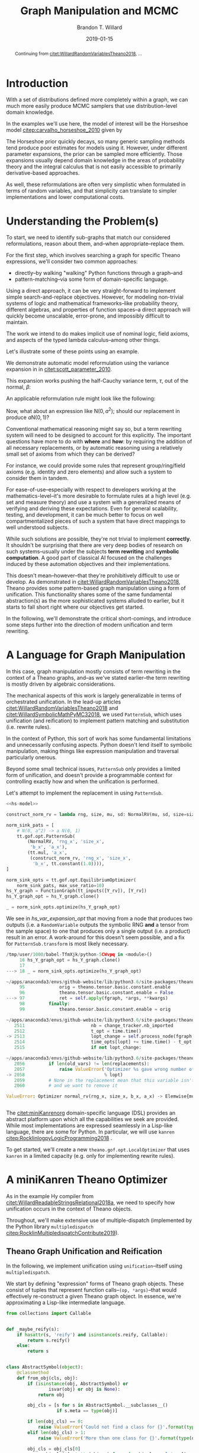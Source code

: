#+TITLE: Graph Manipulation and MCMC
#+AUTHOR: Brandon T. Willard
#+DATE: 2019-01-15
#+EMAIL: brandonwillard@gmail.com
#+FILETAGS: :pymc3:theano:statistics:symbolic computation:python:probability theory:

#+STARTUP: hideblocks indent hidestars
#+OPTIONS: author:t date:t ^:nil toc:nil title:t tex:t d:(not "todo" "logbook" "note" "testing" "notes") html-preamble:t
#+SELECT_TAGS: export
#+EXCLUDE_TAGS: noexport

#+HTML_HEAD: <link rel="stylesheet" type="text/css" href="../extra/custom.css" />
#+STYLE: <link rel="stylesheet" type="text/css" href="../extra/custom.css" />

#+BEGIN_SRC elisp :eval t :exports none :results none
(org-babel-load-file "org-setup.org")
(org-babel-lob-ingest "org-babel-extensions.org")
#+END_SRC

#+PROPERTY: header-args :eval never-export :exports both :results output drawer replace
#+PROPERTY: header-args+ :session symbolic-math-pymc3-mcmc

#+NAME: set-pelican-preamble
#+BEGIN_SRC elisp :eval export-only :exports results :results value raw
(org-pelican-create-yaml)
#+END_SRC

#+BEGIN_abstract
Continuing from [[citet:WillardRandomVariablesTheano2018]], ...
#+END_abstract

* Introduction

With a set of distributions defined more completely within a graph, we can much
more easily produce MCMC samplers that use distribution-level domain knowledge.

In the examples we'll use here, the model of interest will be the Horseshoe
model [[citep:carvalho_horseshoe_2010]] given by
\begin{equation}
  \begin{aligned}
    Y &\sim \mathop{\text{N}}\nolimits\left(\beta, 1\right)
    \\
    \beta &\sim \mathop{\text{N}}\nolimits\left(0, \tau^2\right)
    \\
    \tau &\sim \mathop{\text{C}^{+}}\nolimits\left(0, 1\right)
    \;.
  \end{aligned}
\label{eq:hs_model}
\end{equation}

The Horseshoe prior quickly decays, so many generic sampling methods tend
produce poor estimates for models using it.  However, under different parameter
expansions, the prior can be sampled more efficiently.  Those expansions
usually depend domain knowledge in the areas of probability theory and the
integral calculus that is not easily accessible to primarily derivative-based
approaches.

As well, these reformulations are often very simplistic when formulated in terms
of random variables, and that simplicity can translate to simpler
implementations and lower computational costs.

#+NAME: theano-random-function-load
#+BEGIN_SRC python :exports none :results none :var src=(org-babel-eval-read-file "theano-random-variable.py")
exec(src)
#+END_SRC

#+NAME: mcmc-requirements
#+BEGIN_SRC python :exports none :results none :noweb strip-export
# <<theano-random-function-load()>>

from theano.gof import FunctionGraph, Feature, NodeFinder
from theano.gof.graph import inputs as tt_inputs, clone_get_equiv

theano.config.compute_test_value = 'ignore'
#+END_SRC

* Understanding the Problem(s)

To start, we need to identify sub-graphs that match our considered
reformulations, reason about them, and--when appropriate--replace them.

For the first step, which involves searching a graph for specific Theano
expressions, we'll consider two common approaches:
- directly--by walking "walking" Python functions through a graph--and
- pattern-matching--via some form of domain-specific language.

Using a direct approach, it can be very straight-forward to implement simple
search-and-replace objectives.  However, for modeling non-trivial systems
of logic and mathematical frameworks--like probability theory, different
algebras, and properties of function spaces--a direct approach will quickly
become unscalable, error-prone, and impossibly difficult to maintain.

The work we intend to do makes implicit use of nominal logic, field axioms,
and aspects of the typed lambda calculus--among other things.

Let's illustrate some of these points using an example.

:EXAMPLE:
We demonstrate automatic model reformulation using the variance expansion in
\eqref{eq:hs_model} in [[citet:scott_parameter_2010]].

This expansion works pushing the half-Cauchy variance term, $\tau$, out of the
normal, $\beta$:
\begin{equation}
  \begin{aligned}
    Y &\sim \mathop{\text{N}}\nolimits\left(\beta, 1\right)
    \\
    \beta &\sim \tau \cdot \mathop{\text{N}}\nolimits\left(0, 1\right)
    \\
    \tau &\sim \mathop{\text{C}^{+}}\nolimits\left(0, 1\right)
    \;.
  \end{aligned}
\label{eq:norm_var_sink}
\end{equation}

An applicable reformulation rule might look like the following:
\begin{equation}
  \begin{aligned}
    \mathop{\text{N}}\nolimits\left(a m, a^2 C\right)
    &\to a \mathop{\text{N}}\nolimits\left(m, C\right)
  \end{aligned}
\label{eq:norm_replacement_exa}
\;.
\end{equation}
:END:

Now, what about an expression like $\mathop{\text{N}}\nolimits\left(0,
a^2\right)$; should our replacement in \eqref{eq:norm_replacement_exa} produce
$a \mathop{\text{N}}\nolimits\left(0, 1\right)$?

Conventional mathematical reasoning might say so, but a term rewriting system
will need to be designed to account for this explicitly.  The important
questions have more to do with *where* and *how*: by requiring the addition of all
necessary replacements, or by automatic reasoning using a relatively small set of
axioms from which they can be derived?

For instance, we could provide some rules that represent group/ring/field axioms
(e.g. identity and zero elements) and allow such a system to consider them in
tandem.

For ease-of-use--especially with respect to developers working at the
mathematics-level--it's more desirable to formulate rules at a high level
(e.g. set and measure theory) and use a system with a generalized means
of verifying and deriving these expectations.
Even for general scalability, testing, and development, it can be much better to
focus on well compartmentalized pieces of such a system that have direct
mappings to well understood subjects.

While such solutions are possible, they're not trivial to implement *correctly*.
It shouldn't be surprising that there are very deep bodies of research on such
systems--usually under the subjects *term rewriting* and *symbolic computation*.
A good part of classical AI focused on the challenges induced by these automation
objectives and their implementations.

This doesn't mean--however--that they're prohibitively difficult to use or develop.
As demonstrated in [[citet:WillardRandomVariablesTheano2018]], Theano provides
some pattern-based graph manipulation using a form of unification.  This functionality
shares some of the same fundamental abstraction(s) as the more sophisticated systems
alluded to earlier, but it starts to fall short right where our objectives get started.

In the following, we'll demonstrate the critical short-comings, and introduce some
steps further into the direction of modern unification and term rewriting.
# [[citet:ByrdRelationalProgrammingminiKanren2009]] [[citet:RocklinlogpyLogicProgramming2018]]
# [[citet:WillardRoleSymbolicComputation2017]]
* A Language for Graph Manipulation
In this case, graph manipulation mostly consists of term rewriting in the
context of a Theano graphs, and--as we've stated earlier--the term rewriting is
mostly driven by algebraic considerations.

The mechanical aspects of this work is largely generalizable in terms of
orchestrated unification.  In the lead-up articles
[[citet:WillardRandomVariablesTheano2018]] and
[[citet:WillardSymbolicMathPyMC32018]], we used src_python{PatternSub}, which
uses unification (and reification) to implement pattern matching and
substitution (i.e. rewrite rules).

:REMARK:
In the context of Python, this sort of work has some fundamental limitations and
unnecessarily confusing aspects.  Python doesn't lend itself to symbolic manipulation,
making things like expression manipulation and traversal particularly onerous.
:END:

Beyond some small technical issues, src_python{PatternSub} only provides a
limited form of unification, and doesn't provide a programmable context for
controlling exactly how and when the unification is performed.

:EXAMPLE:
Let's attempt to implement the replacement in \eqref{eq:norm_var_sink}
using src_python{PatternSub}.

#+ATTR_LATEX: :float nil
#+CAPTION: A naively specified Horseshoe model.
#+NAME: hs-model
#+BEGIN_SRC python :exports none :results silent
tau_rv = CauchyRV(0, 1, name='\\tau')
beta_stddev = tt.abs_(tau_rv)
beta_rv = NormalRV(0, beta_stddev, name='\\beta')
Y_rv = NormalRV(beta_rv, 1, name='Y')
#+END_SRC

#+NAME: hs-var-expansion-opt-setup
#+BEGIN_SRC python :exports none :results silent :noweb strip-export
<<mcmc-requirements>>
#+END_SRC

#+NAME: hs_var_expansion_opt
#+BEGIN_SRC python :results output :noweb yes :wrap "SRC python :eval never"
<<hs-model>>

construct_norm_rv = lambda rng, size, mu, sd: NormalRV(mu, sd, size=size, rng=rng)

norm_sink_pats = [
    # N(0, a^2) -> a N(0, 1)
    tt.gof.opt.PatternSub(
        (NormalRV, 'rng_x', 'size_x',
         'b_x', 'a_x'),
        (tt.mul, 'a_x',
         (construct_norm_rv, 'rng_x', 'size_x',
          'b_x', tt.constant(1.0)))),
]

norm_sink_opts = tt.gof.opt.EquilibriumOptimizer(
    norm_sink_pats, max_use_ratio=10)
hs_Y_graph = FunctionGraph(tt_inputs([Y_rv]), [Y_rv])
hs_Y_graph_opt = hs_Y_graph.clone()

_ = norm_sink_opts.optimize(hs_Y_graph_opt)
#+END_SRC

We see in [[hs_var_expansion_opt]] that moving from a node that produces two outputs
(i.e. a src_python{RandomVariable} outputs the symbolic RNG *and* a tensor from
the sample space) to one that produces only a single output (i.e. a product)
result in an error.  A work-around for this doesn't seem possible, and a fix for
src_python{PatternSub.transform} is most likely necessary.

#+RESULTS: hs_var_expansion_opt
#+begin_SRC python :eval never
/tmp/user/1000/babel-TfmXjk/python-5CWvpq in <module>()
     16 hs_Y_graph_opt = hs_Y_graph.clone()
     17
---> 18 _ = norm_sink_opts.optimize(hs_Y_graph_opt)

~/apps/anaconda3/envs/github-website/lib/python3.6/site-packages/theano/gof/opt.py in optimize(self, fgraph, *args, **kwargs)
     95             orig = theano.tensor.basic.constant.enable
     96             theano.tensor.basic.constant.enable = False
---> 97             ret = self.apply(fgraph, *args, **kwargs)
     98         finally:
     99             theano.tensor.basic.constant.enable = orig

~/apps/anaconda3/envs/github-website/lib/python3.6/site-packages/theano/gof/opt.py in apply(self, fgraph, start_from)
   2511                         nb = change_tracker.nb_imported
   2512                         t_opt = time.time()
-> 2513                         lopt_change = self.process_node(fgraph, node, lopt)
   2514                         time_opts[lopt] += time.time() - t_opt
   2515                         if not lopt_change:

~/apps/anaconda3/envs/github-website/lib/python3.6/site-packages/theano/gof/opt.py in process_node(self, fgraph, node, lopt)
   2056         if len(old_vars) != len(replacements):
   2057             raise ValueError('Optimizer %s gave wrong number of replacements'
-> 2058                              % lopt)
   2059         # None in the replacement mean that this variable isn't used
   2060         # and we want to remove it

ValueError: Optimizer normal_rv(rng_x, size_x, b_x, a_x) -> Elemwise{mul,no_inplace}(a_x, <function <lambda> at 0x7f509671d9d8>(rng_x, size_x, b_x, TensorConstant{1.0})) gave wrong number of replacements


#+end_SRC
:END:

The [[citet:miniKanrenorg]] domain-specific language (DSL) provides an abstract
platform upon which all the capabilities we seek are provided.  While most
implementations are expressed seamlessly in a Lisp-like language, there are some
for Python.  In particular, we will use src_python{kanren}
[[citep:RocklinlogpyLogicProgramming2018]] .

To get started, we'll create a new src_python{theano.gof.opt.LocalOptimizer} that uses
src_python{kanren} in a limited capacity (e.g. only for implementing rewrite rules).

* A miniKanren Theano Optimizer

As in the example Hy compiler from
[[citet:WillardReadableStringsRelational2018a]], we need to specify how
unification occurs in the context of Theano objects.

Throughout, we'll make extensive use of multiple-dispatch (implemented by the
Python library src_python{multipledispatch}
[[citep:RocklinMultipledispatchContribute2019]]).

#+NAME: minikanren-opt-imports
#+BEGIN_SRC python :exports none :results silent :noweb-ref theano-minikaren-opt
from collections import Callable
from warnings import warn

import theano
import theano.tensor as tt

from theano.printing import debugprint as tt_dprint

from kanren import var, run, eq, conde, lall, fact, Relation, isvar
from kanren.core import success, fail

from kanren.term import term, operator, arguments
from kanren.assoccomm import eq_assoccomm, eq_assoc, eq_comm
from kanren.assoccomm import commutative, associative

from unification import variables
from unification.core import unify, reify, _unify, _reify
from unification.more import unify_object

from theano.tensor import Elemwise
from theano.scalar.basic import mul, add

from multipledispatch import dispatch
#+END_SRC

** Theano Graph Unification and Reification

In the following, we implement unification using src_python{unification}--itself
using src_python{multipledispatch}.

We start by defining "expression" forms of Theano graph objects.  These consist
of tuples that represent function calls--src_python{(op, *args)}--that would
effectively re-construct a given Theano graph object.  In essence, we're
approximating a Lisp-like intermediate language.

#+NAME: theano-object-expansion
#+BEGIN_SRC python :exports code :results silent :noweb-ref theano-minikaren-opt
from collections import Callable


def _maybe_reify(s):
    if hasattr(s, 'reify') and isinstance(s.reify, Callable):
        return s.reify()
    else:
        return s


class AbstractSymbol(object):
    @classmethod
    def from_obj(cls, obj):
        if (isinstance(obj, AbstractSymbol) or
                isvar(obj) or obj is None):
            return obj

        obj_cls = [s for s in AbstractSymbol.__subclasses__()
                   if s.meta == type(obj)]

        if len(obj_cls) == 0:
            raise ValueError('Could not find a class for {}'.format(type(obj)))
        elif len(obj_cls) > 1:
            raise ValueError('More than one class for {}'.format(type(obj)))

        obj_cls = obj_cls[0]
        res = obj_cls(*[getattr(obj, s) for s in obj_cls.__slots__])
        res.obj = obj
        return res

    def parameters(self):
        return [getattr(self, s) for s in self.__slots__]

    def reify(self):
        if getattr(self, 'obj', None):
            return self.obj
        else:
            return self.meta(*[_maybe_reify(getattr(self, s))
                               for s in self.__slots__])

    def __eq__(self, other):
        if (type(self) == type(other) and
                self.meta == other.meta):
            return all(getattr(self, attr) == getattr(other, attr)
                       for attr in self.__slots__)
        elif self.meta == type(other):
            return all(getattr(self, attr) == getattr(other, attr)
                       for attr in self.__slots__)
        return False

    def __ne__(self, other):
        return not self.__eq__(other)

    def __hash__(self):
        def _list_to_tuple(x):
            if isinstance(x, list):
                return tuple(x)
            else:
                return x
        return hash(tuple(_list_to_tuple(p) for p in self.parameters()))


class AbstractTensorType(AbstractSymbol):
    meta = tt.TensorType
    __slots__ = ['dtype', 'broadcastable', 'name']

    def __init__(self, dtype, broadcastable, name):
        self.dtype = dtype
        self.broadcastable = broadcastable
        self.name = name


# class AbstractOp(AbstractSymbol):
#     meta = tt.Op
#     __slots__ = ['op']
#
#     def __init__(self, op):
#         self.op = op
#
#     def reify(self):
#         return self.op
#
#     def __call__(self, *args):
#         return self.op(*args)


class AbstractApply(AbstractSymbol):
    meta = tt.Apply
    __slots__ = ['op', 'inputs']

    def __init__(self, op, inputs, outputs=[]):
        self.op = op
        self.inputs = [self.from_obj(i) for i in inputs]

    def reify(self):
        return self.op(*[_maybe_reify(i) for i in self.inputs])


class AbstractTensorVariable(AbstractSymbol):
    meta = tt.TensorVariable
    __slots__ = ['type', 'owner', 'index', 'name']

    def __init__(self, type, owner, index, name):
        self.type = self.from_obj(type)
        self.owner = self.from_obj(owner)
        self.index = index
        self.name = name

    def reify(self):
        """Having an `owner` causes issues.  Let the owning `Apply` create this
        object."""
        if self.owner:
            res = self.owner.reify()
            return res.owner.outputs[self.index]
        return super().reify()


class AbstractTensorConstant(AbstractSymbol):
    meta = tt.TensorConstant
    __slots__ = ['type', 'data', 'name']

    def __init__(self, type, data, name):
        self.type = self.from_obj(type)
        self.data = data
        self.name = name

#+END_SRC

Next, we need to create dispatch functions so that unification and reification
works with our Theano meta object classes and ordinary Theano objects
themselves.
Also, by creating dispatch functions for src_python{kanren.term.operator}
and src_python{kanren.term.arguments}, we're able to use the algebraically aware
forms of unification--like src_python{kanren.assoccomm.eq_assoccomm}
(i.e. associative and commutative equality/unification).

#+NAME: theano-object-unify-and-terms
#+BEGIN_SRC python :exports code :results silent :noweb-ref theano-minikaren-opt
tt_class_abstractions = tuple(c.meta for c in AbstractSymbol.__subclasses__())

_unify.add((AbstractSymbol, AbstractSymbol, dict), unify_object)
_unify.add((AbstractSymbol, tt_class_abstractions, dict),
           lambda u, v, s: unify_object(u, AbstractSymbol.from_obj(v), s))
_unify.add((tt_class_abstractions, AbstractSymbol, dict),
           lambda u, v, s: unify_object(AbstractSymbol.from_obj(u), v, s))
_unify.add((tt_class_abstractions, tt_class_abstractions, dict),
           lambda u, v, s: unify_object(AbstractSymbol.from_obj(u),
                                        AbstractSymbol.from_obj(v), s))


def _reify_AbstractSymbol(o, s):
    attrs = [getattr(o, attr) for attr in o.__slots__]
    new_attrs = reify(attrs, s)
    if attrs == new_attrs and o.obj:
        return o.obj
    else:
        newobj = type(o)(*new_attrs)
        return newobj.reify()


_reify.add((AbstractSymbol, dict), _reify_AbstractSymbol)


def _reify_TheanoClasses(o, s):
    meta_obj = AbstractSymbol.from_obj(o)
    return reify(meta_obj, s)


_reify.add((tt_class_abstractions, dict), _reify_TheanoClasses)


#
# These allow some Theano `Op`s to be unified associatively and commutatively.
#
def operator_AbstractSymbol(x):
    # Get an apply node, if any
    res = getattr(x, 'owner', None)
    if res and hasattr(res, 'op'):
        return res.op
    return x.meta


operator.add((AbstractSymbol,), operator_AbstractSymbol)
operator.add((tt_class_abstractions,), lambda x: operator(AbstractSymbol.from_obj(x)))


def arguments_AbstractSymbol(x):
    # Get an apply node, if any
    res = getattr(x, 'owner', None)
    if res and hasattr(res, 'op'):
        return res.inputs
    return res.parameters()


arguments.add((AbstractSymbol,), arguments_AbstractSymbol)
arguments.add((tt_class_abstractions,), lambda x: arguments(AbstractSymbol.from_obj(x)))


def term_Op(op, args):
    r_args = reify(args, {})
    return op(*r_args)


term.add((tt.Op, (list, tuple)), term_Op)

fact(commutative, tt.add)
fact(commutative, tt.mul)
fact(associative, tt.add)
fact(associative, tt.mul)
#+END_SRC

** Testing                                                        :noexport:

Listing [[theano-object-equality]] provides a high-level form of graph object comparison
(i.e. one that isn't point-equality-like).  This is especially useful during testing,
and whenever we aren't concerned with objects being strictly identical.

#+NAME: theano-object-equality
#+BEGIN_SRC python :exports none :results silent :noweb-ref theano-minikaren-opt
def graph_equal(x, y):
    """Compare elements in a Theano graph using their object properties and not
    just identity.
    """
    return AbstractSymbol.from_obj(x) == AbstractSymbol.from_obj(y)
#+END_SRC

#+NAME: theano-unification-tests
#+BEGIN_SRC python :exports none :results silent :noweb-ref theano-minikaren-opt
def test_unification():
    x = tt.vector('x')
    y = tt.vector('y')
    a = tt.vector('a')
    b = tt.vector('b')
    x_s = tt.scalar('x_s')
    y_s = tt.scalar('y_s')
    c = tt.constant(1, 'c')
    d = tt.constant(2, 'd')
    x_l = tt.vector('x_l')
    y_l = tt.vector('y_l')
    z_l = tt.vector('z_l')

    with variables(x_l):
        assert a == reify(x_l, {x_l: a})
        test_expr = 1 + 2 * x_l
        test_reify_res = reify(test_expr, {x_l: a})
        assert graph_equal(test_reify_res, 1 + 2*a)

    with variables(x_l):
        z = tt.add(b, a)
        assert {x_l: z} == unify(x_l, z)
        assert {x_l: b} == unify(tt.add(x_l, a), tt.add(b, a))

    with variables(x_l, y_l):
        assert {x_l: b, y_l: a} == unify(1/tt.add(x_l, a), 1/tt.add(b, y_l))

    with variables(x):
        assert unify(x, b)[x] == b
        assert unify([x], [b])[x] == b
        assert unify((x,), (b,))[x] == b
        assert unify(x + 1, b + 1)[x] == b
        assert unify(x + a, b + a)[x] == b

    with variables(x):
        assert unify(a + b, a + x)[x] == b

    with variables(x):
        assert b == next(eq(a + b, a + x)({}))[x]

    # Generalize unification for an `Op` over `TensorTypes`
    x_lvar = var('x_lvar')
    y_lvar = var('y_lvar')
    type_lvar = var('type_lvar')
    index_lvar = var('index_lvar')
    name_lvar = var('name_lvar')
    meta_add = AbstractTensorVariable(
        type_lvar,
        AbstractApply(tt.add, [x_lvar, y_lvar]),
        index_lvar, name_lvar)

    # The parameters are vectors
    tt_expr_add_1 = tt.add(x, y)
    expected_res = {type_lvar: tt_expr_add_1.type,
                    x_lvar: x, y_lvar: y,
                    index_lvar: 0, name_lvar: None}
    assert expected_res == reify(unify(meta_add, tt_expr_add_1), {})

    # The parameters are scalars
    tt_expr_add_2 = tt.add(x_s, y_s)
    expected_res = {type_lvar: tt_expr_add_2.type,
                    x_lvar: x_s, y_lvar: y_s,
                    index_lvar: 0, name_lvar: None}
    assert expected_res == reify(unify(meta_add, tt_expr_add_2), {})

    # The parameters are constants
    tt_expr_add_3 = tt.add(c, d)
    expected_res = {type_lvar: tt_expr_add_3.type,
                    x_lvar: c, y_lvar: d,
                    index_lvar: 0, name_lvar: None}
    assert expected_res == reify(unify(meta_add, tt_expr_add_3), {})


test_unification()
#+END_SRC

#+NAME: theano-term-tests
#+BEGIN_SRC python :exports none :results silent :noweb-ref theano-minikaren-opt
def test_terms():
    x = tt.vector('x')
    a = tt.vector('a')
    b = tt.vector('b')

    test_expr = x + a * b

    assert test_expr.owner.op == operator(test_expr)
    assert test_expr.owner.inputs == arguments(test_expr)
    assert graph_equal(test_expr, term(operator(test_expr), arguments(test_expr)))
#+END_SRC

#+NAME: theano-kanren-tests
#+BEGIN_SRC python :exports none :results silent :noweb-ref theano-minikaren-opt
def test_kanren():
    x = tt.vector('x')
    a = tt.vector('a')
    b = tt.vector('b')

    with variables(x):
        assert b == run(1, x, eq(a + b, a + x))[0]
        assert b == run(1, x, eq(a * b, a * x))[0]


test_kanren()


def test_assoccomm():
    x = tt.vector('x')
    a = tt.vector('a')
    b = tt.vector('b')
    c = tt.vector('c')

    with variables(x):
        # TODO FIXME: One of the goals is failing (maybe `buildo`?)

        # call = lambda x: x[0](*x[1:])
        # eq_assoc(a + (b + c), ((a + b) + c))
        # next(call(eq_assoc(a + (b + c), ((a + b) + c)))({}))
        # next(call(call(eq_comm(a + b, b + a)))({}))
        # run(1, x, eq_assoc(a + (b + c), ((a + x) + c)))

        assert (b,) == run(1, x, eq_comm(a + (x + c), ((a + x) + c)))
        assert (b,) == run(1, x, eq_comm(a * (x * c), ((a * x) * c)))
        assert (b,) == run(1, x, eq_comm(a + b, x + a))
        assert (b,) == run(1, x, eq_comm(a * b, x * a))


test_assoccomm()
#+END_SRC

** miniKanren Relations

Now that we're able to unify objects, src_python{kanren} relations should work
on Theano graphs.  We'll start with an example of some simple algebraic
simplifications and a miniKanren goal that applies them to a Thean graph object.

:EXAMPLE:
#+NAME: reduces-relation
#+BEGIN_SRC python :exports code :results silent :noweb-ref theano-minikaren-opt
x_lvar = tt.vector('x_lvar')
reduces_lvars = {x_lvar}
reduces = Relation('reduces')

fact(reduces, x_lvar + x_lvar, 2*x_lvar)
# See `theano.tensor.opt.local_opt_alloc`.
fact(reduces, x_lvar * x_lvar, x_lvar**2)
# See `theano.tensor.opt.local_neg_neg`.
fact(reduces, -(-x_lvar), x_lvar)
fact(reduces, tt.exp(tt.log(x_lvar)), x_lvar)
fact(reduces, tt.log(tt.exp(x_lvar)), x_lvar)
#+END_SRC

#+BEGIN_SRC python :exports none :results none :noweb-ref theano-minikaren-opt
def project(vars, body_func):
    "A goal constructor for projecting logic variables."
    def goal(s):
        proj_vars = reify(vars, s)
        body_func(proj_vars)
        yield s
    return goal
#+END_SRC

#+NAME: kanren-reduce-example
#+BEGIN_SRC python :exports code :results silent
def kanren_reduce(input_expr, n=0):
    with variables(*reduces_lvars):
        def _reduce(in_expr, out_expr):
            rdc_expr = var()
            expr_rdcd = var()

            match_goals = [(eq_assoccomm, in_expr, rdc_expr),
                           (reduces, rdc_expr, expr_rdcd),
                           # Reduces further?
                           (_reduce, expr_rdcd, out_expr),
            ]
            return (conde,
                    # It reduced...
                    match_goals,
                    # ...or it didn't, so return the expression as it was.
                    [success, eq(out_expr, in_expr)])

        reduced_expression = var()
        res = run(n, reduced_expression,
                  (_reduce, input_expr, reduced_expression))

        return res
#+END_SRC

#+NAME: kanren-reduce-example-asserts
#+BEGIN_SRC python :exports code :results silent
assert a == kanren_reduce(tt.log(tt.exp(a)))[0]
assert a == kanren_reduce(tt.exp(tt.log(a)))[0]
assert graph_equal(2*a, kanren_reduce(a + a)[0])
assert graph_equal(a**2, kanren_reduce(a * a)[0])
#+END_SRC
:END:
** A miniKanren src_python{LocalOptimizer}

#+NAME: kanren-theano-opt-imports
#+BEGIN_SRC python :exports code :results silent :noweb-ref theano-minikaren-opt
import theano
from theano.gof import FunctionGraph, Feature, NodeFinder
from theano.gof.graph import inputs as tt_inputs, clone_get_equiv
from theano.gof.opt import LocalOptimizer, EquilibriumOptimizer
#+END_SRC

Listing [[kanren-theano-opt-class]] provides a src_python{LocalOptimizer} wrapper around
the src_python{kanren} functionality.

#+NAME: kanren-theano-opt-class
#+BEGIN_SRC python :exports code :results silent :noweb-ref theano-minikaren-opt
class KanrenRelationSub(LocalOptimizer):
    reentrant = True

    def __init__(self, kanren_relation, relation_lvars):
        """
        Parameters
        ==========
        kanren_relation: kanren.Relation
            The miniKanren relation store to use.
        relation_lvars: set
            A set of term to be considered logic variables by miniKanren
            (e.g. Theano terms used in `kanren_relation`).
        """
        self.kanren_relation = kanren_relation
        self.relation_lvars = relation_lvars
        super().__init__()

    def transform(self, node):
        """
        TODO: Only uses *one* `run` result.
        """
        # TODO: Could do this with `self.tracks`?
        if not isinstance(node, tt.Apply):
            return False

        input_expr = node.default_output()

        with variables(*self.relation_lvars):
            def _reduce(in_expr, out_expr):
                rdc_expr = var()
                match_goals = [(eq_assoccomm, in_expr, rdc_expr),
                               (self.kanren_relation, rdc_expr, out_expr)]
                return match_goals

            reduced_expression = var()
            res = run(1, reduced_expression,
                      ,*_reduce(input_expr, reduced_expression))

        if len(res) > 0:
            new_node = res[0]

            if isinstance(res, (tuple, list)):
                # In this case, the miniKanren results are (assumedly) unevaluated
                # Theano object expressions.  This result is given when the replacement
                # pattern is an unevaluated Theano object.
                # We need to reify them.
                new_node = reify(ExpressionTuple(new_node), {})

                assert not isinstance(new_node, (tuple, list))

            # Handle (some) nodes with multiple outputs
            res = list(node.outputs)
            res[getattr(node.op, 'default_output', 0) or 0] = new_node
            return res
        else:
            return False

#+END_SRC

:EXAMPLE:
In Listing [[theano-optimize-helper]] we create a helper function that returns an
optimized version of its Theano tensor argument.

#+NAME: theano-optimize-helper
#+BEGIN_SRC python :exports code :results silent
def optimize_graph(x, optimization):
    if not isinstance(x, FunctionGraph):
        inputs = tt_inputs([x])
        outputs = [x]
        model_memo = clone_get_equiv(inputs, outputs,
                                     copy_orphans=False)
        cloned_inputs = [model_memo[i] for i in inputs]
        cloned_outputs = [model_memo[i] for i in outputs]

        x_graph = FunctionGraph(cloned_inputs, cloned_outputs, clone=False)
        x_graph.memo = model_memo
    else:
        x_graph = x

    x_graph_opt = x_graph.clone()
    optimization.optimize(x_graph_opt)
    return x_graph_opt.outputs[0]
#+END_SRC

Applying the reductions from [[reduces-relation]], we see the rules applied in
succession--as expected.
#+NAME: theano-optimize-example
#+BEGIN_SRC python :exports code :results silent
reduces_opt = EquilibriumOptimizer([KanrenRelationSub(reduces,
                                                      reduces_lvars)],
                                   max_use_ratio=10)

test_opt = optimize_graph(tt.log(tt.exp(a)), reduces_opt)
assert graph_equal(a, test_opt)

test_opt = optimize_graph(-tt.log(tt.exp(-a)), reduces_opt)
assert graph_equal(a, test_opt)
#+END_SRC
:END:
* MCMC Optimizations
With the full capabilities of miniKanren, we're better prepared to implement
general rewrite rules for MCMC models.

** Simple Parameter Expansion
Let's re-attempt the replacement in \eqref{eq:norm_var_sink}.

#+NAME: kanren-normal-reduce-setup
#+BEGIN_SRC python :eval never-export :exports none :results silent :noweb strip-export
<<mcmc-requirements>>
<<theano-minikaren-opt>>
<<theano-optimize-helper>>
#+END_SRC

#+NAME: kanren-normal-reduce-rule
#+BEGIN_SRC python :exports code :results silent :noweb yes
<<hs-model>>

<<reduces-relation>>

C_lvar = tt.scalar('C_lvar')
shape_lvar = var('shape_lvar')
rng_lvar = var('rng_lvar')
zero_dtype_lvar = var('zero_dtype')
zero_const_lvar = (tt.TensorConstant, zero_dtype_lvar, 0)

reduces_lvars |= {rng_lvar, shape_lvar, C_lvar}
fact(reduces,
     # Use un-evaluated forms
     (NormalRV, zero_dtype_lvar, C_lvar, shape_lvar, rng_lvar),
     (Elemwise(mul), C_lvar,
      (NormalRV, zero_dtype_lvar, (tt.TensorConstant, zero_dtype_lvar, 1), shape_lvar, rng_lvar))
)
#+END_SRC

#+BEGIN_SRC python :exports none :results none
C_lvar = var('C_lvar')
shape_lvar = var('shape_lvar')
rng_lvar = var('rng_lvar')

norm_term_expanded = (term_operator(beta_rv),) + term_arguments(beta_rv)
norm_expr = (NormalRV, rng_lvar, shape_lvar, norm_term_expanded[3], C_lvar)


assert unify(norm_expr[1], norm_term_expanded[1], {}) is not False
assert unify(norm_expr[2], norm_term_expanded[2], {}) is not False
assert unify(norm_expr[3], norm_term_expanded[3], {}) is not False

term_operator(norm_expr[3]), term_arguments(norm_expr[3])
term_operator(norm_term_expanded[3]), term_arguments(norm_term_expanded[3])

term_arguments(norm_expr[3])[0] == term_arguments(norm_term_expanded[3])[0]

unify(term_operator(norm_expr[3]), term_operator(norm_term_expanded[3]))
unify(term_arguments(norm_expr[3]), term_arguments(norm_term_expanded[3]))

_unify.resolve((type(norm_expr[3]), type(norm_term_expanded[3]), dict))

_unify(norm_expr, norm_term_expanded, {})

_unify.resolve((type(norm_expr), type(beta_rv), dict))
_unify(norm_expr, beta_rv, {})
#+END_SRC

#+NAME: kanren-normal-reduce-example
#+BEGIN_SRC python :exports code :results none
reduces_opt = EquilibriumOptimizer([KanrenRelationSub(reduces,
                                                      reduces_lvars)],
                                   max_use_ratio=10)

# Y_rv_opt = optimize_graph(Y_rv, reduces_opt)
Y_rv_opt = optimize_graph(beta_rv, reduces_opt)
#+END_SRC

#+NAME: kanren-normal-reduce-example-print
#+BEGIN_SRC python :exports code :results output scalar raw replace
print("\\begin{{equation*}}\n{}\n\\end{{equation*}}".format(
    tt_tex_pprint(Y_rv_opt, {'latex': True, 'latex_aligned': True})))
#+END_SRC

** Normal-Gamma Gibbs Sampling
[[citet:ZhangTraceclassMarkov2019]] provides a prescription for more efficient
Gibbs block sampling based on Normal-Gamma family parameters.
This is exactly the kind of high-level theoretical work that can be implemented
in a sufficiently sophisticated, algebraically aware term rewriting context.

:REMARK:
One of the "sophistications" missing here is *constraint relations* in our miniKanren
implementation.
:END:
* Discussion

#+BIBLIOGRAPHY: ../tex/symbolic-pymc3.bib
#+BIBLIOGRAPHYSTYLE: plainnat
